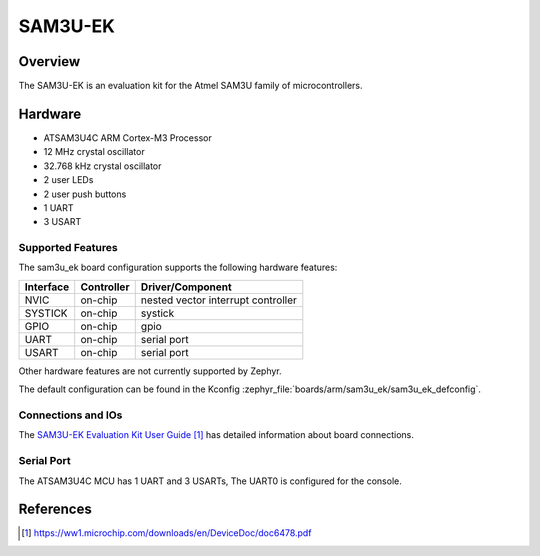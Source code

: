 .. _sam3u_ek:

SAM3U-EK
########

Overview
********

The SAM3U-EK is an evaluation kit for the Atmel SAM3U family of microcontrollers.

Hardware
********

- ATSAM3U4C ARM Cortex-M3 Processor
- 12 MHz crystal oscillator
- 32.768 kHz crystal oscillator
- 2 user LEDs
- 2 user push buttons
- 1 UART
- 3 USART

Supported Features
==================

The sam3u_ek board configuration supports the following hardware features:

+-----------+------------+-------------------------------------+
| Interface | Controller | Driver/Component                    |
+===========+============+=====================================+
| NVIC      | on-chip    | nested vector interrupt controller  |
+-----------+------------+-------------------------------------+
| SYSTICK   | on-chip    | systick                             |
+-----------+------------+-------------------------------------+
| GPIO      | on-chip    | gpio                                |
+-----------+------------+-------------------------------------+
| UART      | on-chip    | serial port                         |
+-----------+------------+-------------------------------------+
| USART     | on-chip    | serial port                         |
+-----------+------------+-------------------------------------+

Other hardware features are not currently supported by Zephyr.

The default configuration can be found in the Kconfig
:zephyr_file:`boards/arm/sam3u_ek/sam3u_ek_defconfig`.

Connections and IOs
===================

The `SAM3U-EK Evaluation Kit User Guide`_ has detailed information about board
connections.

Serial Port
===========

The ATSAM3U4C MCU has 1 UART and 3 USARTs, The UART0 is configured for the
console.

References
**********

.. target-notes::

.. _SAM3U-EK Evaluation Kit User Guide:
    https://ww1.microchip.com/downloads/en/DeviceDoc/doc6478.pdf
